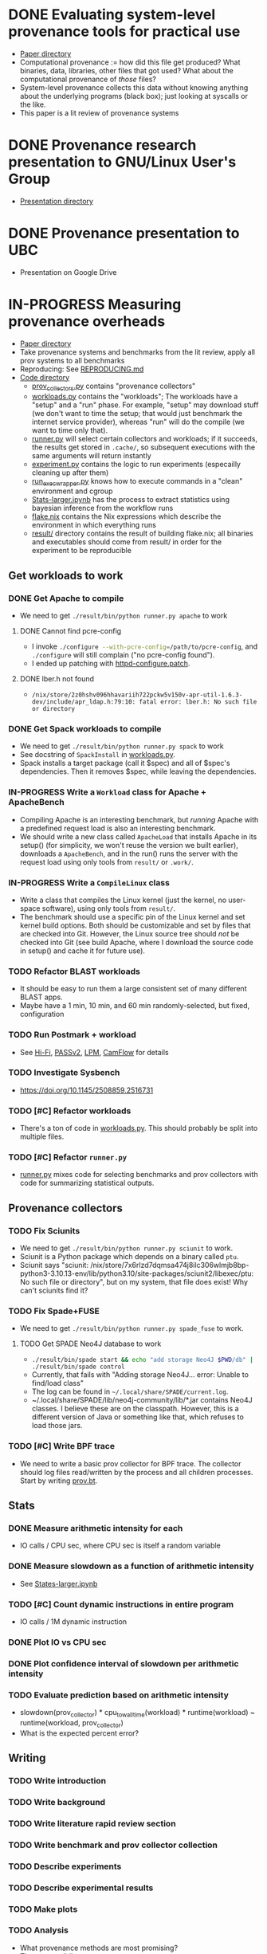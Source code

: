 * DONE Evaluating system-level provenance tools for practical use
- [[file:docs/provenance_overhead][Paper directory]]
- Computational provenance := how did this file get produced? What binaries, data, libraries, other files that got used? What about the computational provenance of /those/ files?
- System-level provenance collects this data without knowing anything about the underlying programs (black box); just looking at syscalls or the like.
- This paper is a lit review of provenance systems

* DONE Provenance research presentation to GNU/Linux User's Group
- [[file:docs/prov_pres/][Presentation directory]]

* DONE Provenance presentation to UBC
- Presentation on Google Drive

* IN-PROGRESS Measuring provenance overheads
:LOGBOOK:
CLOCK: [2024-01-15 Mon 14:38]--[2024-01-15 Mon 15:15] =>  0:37
:END:
- [[file:docs/low_provenance_overhead/][Paper directory]]
- Take provenance systems and benchmarks from the lit review, apply all prov systems to all benchmarks
- Reproducing: See [[file:benchmark/REPRODUCING.md][REPRODUCING.md]]
- [[file:benchmark/][Code directory]]
  - [[file:benchmark/prov_collectors.py][prov_collectors.py]] contains "provenance collectors"
  - [[file:benchmark/workloads.py][workloads.py]] contains the "workloads"; The workloads have a "setup" and a "run" phase. For example, "setup" may download stuff (we don't want to time the setup; that would just benchmark the internet service provider), whereas "run" will do the compile (we want to time only that).
  - [[file:benchmark/runner.py][runner.py]] will select certain collectors and workloads; if it succeeds, the results get stored in ~.cache/~, so subsequent executions with the same arguments will return instantly
  - [[file:benchmark/experiment.py][experiment.py]] contains the logic to run experiments (especailly cleaning up after them)
  - [[file:benchmark/run_exec_wrapper.py][run_exec_wrapper.py]] knows how to execute commands in a "clean" environment and cgroup
  - [[file:benchmark/notebook/Stats-larger.ipynb][Stats-larger.ipynb]] has the process to extract statistics using bayesian inference from the workflow runs
  - [[file:benchmark/flake.nix][flake.nix]] contains the Nix expressions which describe the environment in which everything runs
  - [[file:benchmark/result/][result/]] directory contains the result of building flake.nix; all binaries and executables should come from result/ in order for the experiment to be reproducible

** Get workloads to work

*** DONE Get Apache to compile
:LOGBOOK:
CLOCK: [2024-01-15 Mon 15:50]--[2024-01-15 Mon 17:30] =>  1:40
:END:
- We need to get src_sh{./result/bin/python runner.py apache} to work

**** DONE Cannot find pcre-config
- I invoke src_sh{./configure --with-pcre-config=/path/to/pcre-config}, and ~./configure~ will still complain ("no pcre-config found").
- I ended up patching with [[file:benchmark/httpd-configure.patch][httpd-configure.patch]].

**** DONE lber.h not found
:PROPERTIES:
:DELEGATED: Sam
:END:
- ~/nix/store/2z0hshv096hhavariih722pckw5v150v-apr-util-1.6.3-dev/include/apr_ldap.h:79:10: fatal error: lber.h: No such file or directory~

*** DONE Get Spack workloads to compile
:LOGBOOK:
CLOCK: [2024-01-14 Sun 21:03]--[2024-01-14 Sun 22:35] =>  1:32
CLOCK: [2024-01-14 Sun 19:42]--[2024-01-14 Sun 19:58] =>  0:16
CLOCK: [2024-01-12 Fri 14:40]--[2024-01-12 Fri 16:13] =>  1:33
CLOCK: [2024-01-11 Thu 15:26]--[2024-01-11 Thu 17:05] =>  1:39
:END:
- We need to get src_sh{./result/bin/python runner.py spack} to work
- See docstring of ~SpackInstall~ in [[file:benchmark/workloads.py][workloads.py]].
- Spack installs a target package (call it $spec) and all of $spec's dependencies. Then it removes $spec, while leaving the dependencies.

*** IN-PROGRESS Write a ~Workload~ class for Apache + ApacheBench
- Compiling Apache is an interesting benchmark, but /running/ Apache with a predefined request load is also an interesting benchmark.
- We should write a new class called ~ApacheLoad~ that installs Apache in its setup() (for simplicity, we won't reuse the version we built earlier), downloads a ~ApacheBench~, and in the run() runs the server with the request load using only tools from ~result/~ or ~.work/~.

*** IN-PROGRESS Write a ~CompileLinux~ class
:PROPERTIES:
:DELEGATED: Faust
:END:
- Write a class that compiles the Linux kernel (just the kernel, no user-space software), using only tools from ~result/~.
- The benchmark should use a specific pin of the Linux kernel and set kernel build options. Both should be customizable and set by files that are checked into Git. However, the Linux source tree should /not/ be checked into Git (see build Apache, where I download the source code in setup() and cache it for future use).

*** TODO Refactor BLAST workloads
- It should be easy to run them a large consistent set of many different BLAST apps.
- Maybe have a 1 min, 10 min, and 60 min randomly-selected, but fixed, configuration

*** TODO Run Postmark + workload
- See [[https://doi.org/10.1145/2420950.2420989][Hi-Fi]], [[https://www.usenix.org/legacy/events/usenix09/tech/full_papers/muniswamy-reddy/muniswamy-reddy.pdf][PASSv2]], [[https://www.usenix.org/system/files/conference/usenixsecurity15/sec15-paper-bates.pdf][LPM]], [[https://doi.org/10.1145/3127479.3129249][CamFlow]] for details

*** TODO Investigate Sysbench
- https://doi.org/10.1145/2508859.2516731

*** TODO [#C] Refactor workloads
- There's a ton of code in [[file:benchmark/workloads.py][workloads.py]]. This should probably be split into multiple files.

*** TODO [#C] Refactor ~runner.py~
- [[file:benchmark/runner.py][runner.py]] mixes code for selecting benchmarks and prov collectors with code for summarizing statistical outputs.

** Provenance collectors

*** TODO Fix Sciunits
- We need to get src_sh{./result/bin/python runner.py sciunit} to work.
- Sciunit is a Python package which depends on a binary called ~ptu~.
- Sciunit says "sciunit: /nix/store/7x6rlzd7dqmsa474j8ilc306wlmjb8bp-python3-3.10.13-env/lib/python3.10/site-packages/sciunit2/libexec/ptu: No such file or directory", but on my system, that file does exist! Why can't sciunits find it?

*** TODO Fix Spade+FUSE
- We need to get src_sh{./result/bin/python runner.py spade_fuse} to work.

**** TODO Get SPADE Neo4J database to work
- src_sh{./result/bin/spade start && echo "add storage Neo4J $PWD/db" | ./result/bin/spade control}
- Currently, that fails with "Adding storage Neo4J... error: Unable to find/load class"
- The log can be found in ~~/.local/share/SPADE/current.log~.
- ~/.local/share/SPADE/lib/neo4j-community/lib/*.jar contains Neo4J classes. I believe these are on the classpath. However, this is a different version of Java or something like that, which refuses to load those jars.

*** TODO [#C] Write BPF trace
- We need to write a basic prov collector for BPF trace. The collector should log files read/written by the process and all children processes. Start by writing [[file:benchmark/prov.bt][prov.bt]].

** Stats

*** DONE Measure arithmetic intensity for each
- IO calls / CPU sec, where CPU sec is itself a random variable

*** DONE Measure slowdown as a function of arithmetic intensity
- See [[file:benchmark/notebook/Stats-larger.ipynb][States-larger.ipynb]]

*** TODO [#C] Count dynamic instructions in entire program
- IO calls / 1M dynamic instruction

*** DONE Plot IO vs CPU sec

*** DONE Plot confidence interval of slowdown per arithmetic intensity

*** TODO Evaluate prediction based on arithmetic intensity
- slowdown(prov_collector) * cpu_to_wall_time(workload) * runtime(workload) ~ runtime(workload, prov_collector)
- What is the expected percent error?

** Writing

*** TODO Write introduction

*** TODO Write background

*** TODO Write literature rapid review section

*** TODO Write benchmark and prov collector collection

*** TODO Describe experiments

*** TODO Describe experimental results

*** TODO Make plots

*** TODO Analysis
- What provenance methods are most promising?
- Threats to validity

*** TODO Conclusion

* BACKLOG Record/replay reproducibility with library interposition
- [[file:docs/record_replay/][Paper directory]]
- Record/replay is an easier way to get reproducibility than Docker/Nix/etc.
- Use library interpositioning to make a record/replay tool that is faster than other record/replay tools

** BACKLOG Get global state vars
- Library constructors get called twice (2 copies of library global variables)
- https://stackoverflow.com/questions/77782964/how-to-run-code-exactly-once-in-ld-preloaded-shared-library

* Vars
#+TODO: BACKLOG(b) TODO(t) IN-PROGRESS(p) | DONE(d) BLOCKED(b)

#+BEGIN_SRC elisp
#+END_SRC
